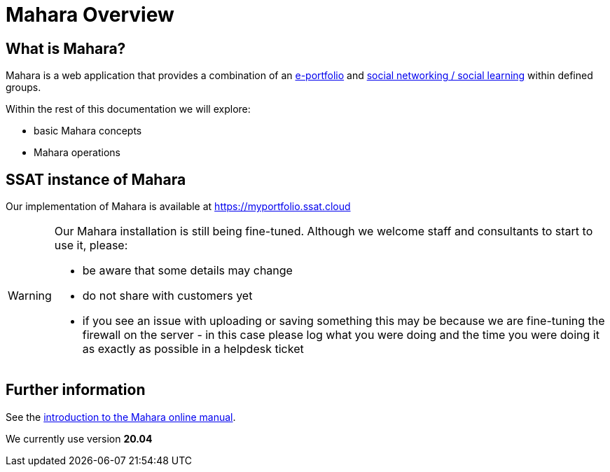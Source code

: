 = Mahara Overview

== What is Mahara?

Mahara is a web application that provides a combination of an xref:techniques:e-portfolio.adoc[e-portfolio] and xref:techniques:social-learning.adoc[social networking / social learning] within defined groups.

Within the rest of this documentation we will explore:

* basic Mahara concepts
* Mahara operations

== SSAT instance of Mahara

Our implementation of Mahara is available at https://myportfolio.ssat.cloud[https://myportfolio.ssat.cloud,role=external,window=_blank] 

[WARNING]
====
Our Mahara installation is still being fine-tuned. Although we welcome staff and consultants to start to use it, please:

* be aware that some details may change
* do not share with customers yet
* if you see an issue with uploading or saving something this may be because we are fine-tuning the firewall on the server - in this case please log what you were doing and the time you were doing it as exactly as possible in a helpdesk ticket
====

== Further information

See the https://manual.mahara.org/en/20.04/intro/introduction.html[introduction to the Mahara online manual].

We currently use version **20.04**
